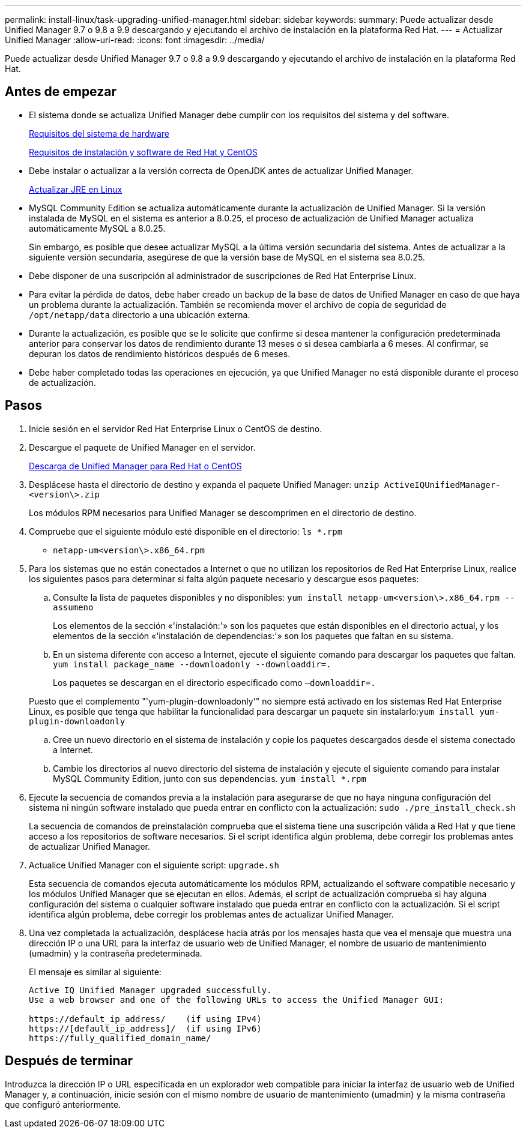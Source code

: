 ---
permalink: install-linux/task-upgrading-unified-manager.html 
sidebar: sidebar 
keywords:  
summary: Puede actualizar desde Unified Manager 9.7 o 9.8 a 9.9 descargando y ejecutando el archivo de instalación en la plataforma Red Hat. 
---
= Actualizar Unified Manager
:allow-uri-read: 
:icons: font
:imagesdir: ../media/


[role="lead"]
Puede actualizar desde Unified Manager 9.7 o 9.8 a 9.9 descargando y ejecutando el archivo de instalación en la plataforma Red Hat.



== Antes de empezar

* El sistema donde se actualiza Unified Manager debe cumplir con los requisitos del sistema y del software.
+
xref:concept-virtual-infrastructure-or-hardware-system-requirements.adoc[Requisitos del sistema de hardware]

+
xref:reference-red-hat-and-centos-software-and-installation-requirements.adoc[Requisitos de instalación y software de Red Hat y CentOS]

* Debe instalar o actualizar a la versión correcta de OpenJDK antes de actualizar Unified Manager.
+
xref:task-upgrading-openjdk-on-linux-ocum.adoc[Actualizar JRE en Linux]

* MySQL Community Edition se actualiza automáticamente durante la actualización de Unified Manager. Si la versión instalada de MySQL en el sistema es anterior a 8.0.25, el proceso de actualización de Unified Manager actualiza automáticamente MySQL a 8.0.25.
+
Sin embargo, es posible que desee actualizar MySQL a la última versión secundaria del sistema. Antes de actualizar a la siguiente versión secundaria, asegúrese de que la versión base de MySQL en el sistema sea 8.0.25.

* Debe disponer de una suscripción al administrador de suscripciones de Red Hat Enterprise Linux.
* Para evitar la pérdida de datos, debe haber creado un backup de la base de datos de Unified Manager en caso de que haya un problema durante la actualización. También se recomienda mover el archivo de copia de seguridad de `/opt/netapp/data` directorio a una ubicación externa.
* Durante la actualización, es posible que se le solicite que confirme si desea mantener la configuración predeterminada anterior para conservar los datos de rendimiento durante 13 meses o si desea cambiarla a 6 meses. Al confirmar, se depuran los datos de rendimiento históricos después de 6 meses.
* Debe haber completado todas las operaciones en ejecución, ya que Unified Manager no está disponible durante el proceso de actualización.




== Pasos

. Inicie sesión en el servidor Red Hat Enterprise Linux o CentOS de destino.
. Descargue el paquete de Unified Manager en el servidor.
+
xref:task-downloading-unified-manager.adoc[Descarga de Unified Manager para Red Hat o CentOS]

. Desplácese hasta el directorio de destino y expanda el paquete Unified Manager: `unzip ActiveIQUnifiedManager-<version\>.zip`
+
Los módulos RPM necesarios para Unified Manager se descomprimen en el directorio de destino.

. Compruebe que el siguiente módulo esté disponible en el directorio: `ls *.rpm`
+
** `netapp-um<version\>.x86_64.rpm`


. Para los sistemas que no están conectados a Internet o que no utilizan los repositorios de Red Hat Enterprise Linux, realice los siguientes pasos para determinar si falta algún paquete necesario y descargue esos paquetes:
+
.. Consulte la lista de paquetes disponibles y no disponibles: `yum install netapp-um<version\>.x86_64.rpm --assumeno`
+
Los elementos de la sección «'instalación:'» son los paquetes que están disponibles en el directorio actual, y los elementos de la sección «'instalación de dependencias:'» son los paquetes que faltan en su sistema.

.. En un sistema diferente con acceso a Internet, ejecute el siguiente comando para descargar los paquetes que faltan. `yum install package_name --downloadonly --downloaddir=.`
+
Los paquetes se descargan en el directorio especificado como `–downloaddir=.`

+
Puesto que el complemento "'yum-plugin-downloadonly'" no siempre está activado en los sistemas Red Hat Enterprise Linux, es posible que tenga que habilitar la funcionalidad para descargar un paquete sin instalarlo:``yum install yum-plugin-downloadonly``

.. Cree un nuevo directorio en el sistema de instalación y copie los paquetes descargados desde el sistema conectado a Internet.
.. Cambie los directorios al nuevo directorio del sistema de instalación y ejecute el siguiente comando para instalar MySQL Community Edition, junto con sus dependencias. `yum install *.rpm`


. Ejecute la secuencia de comandos previa a la instalación para asegurarse de que no haya ninguna configuración del sistema ni ningún software instalado que pueda entrar en conflicto con la actualización: `sudo ./pre_install_check.sh`
+
La secuencia de comandos de preinstalación comprueba que el sistema tiene una suscripción válida a Red Hat y que tiene acceso a los repositorios de software necesarios. Si el script identifica algún problema, debe corregir los problemas antes de actualizar Unified Manager.

. Actualice Unified Manager con el siguiente script: `upgrade.sh`
+
Esta secuencia de comandos ejecuta automáticamente los módulos RPM, actualizando el software compatible necesario y los módulos Unified Manager que se ejecutan en ellos. Además, el script de actualización comprueba si hay alguna configuración del sistema o cualquier software instalado que pueda entrar en conflicto con la actualización. Si el script identifica algún problema, debe corregir los problemas antes de actualizar Unified Manager.

. Una vez completada la actualización, desplácese hacia atrás por los mensajes hasta que vea el mensaje que muestra una dirección IP o una URL para la interfaz de usuario web de Unified Manager, el nombre de usuario de mantenimiento (umadmin) y la contraseña predeterminada.
+
El mensaje es similar al siguiente:

+
[listing]
----
Active IQ Unified Manager upgraded successfully.
Use a web browser and one of the following URLs to access the Unified Manager GUI:

https://default_ip_address/    (if using IPv4)
https://[default_ip_address]/  (if using IPv6)
https://fully_qualified_domain_name/
----




== Después de terminar

Introduzca la dirección IP o URL especificada en un explorador web compatible para iniciar la interfaz de usuario web de Unified Manager y, a continuación, inicie sesión con el mismo nombre de usuario de mantenimiento (umadmin) y la misma contraseña que configuró anteriormente.
